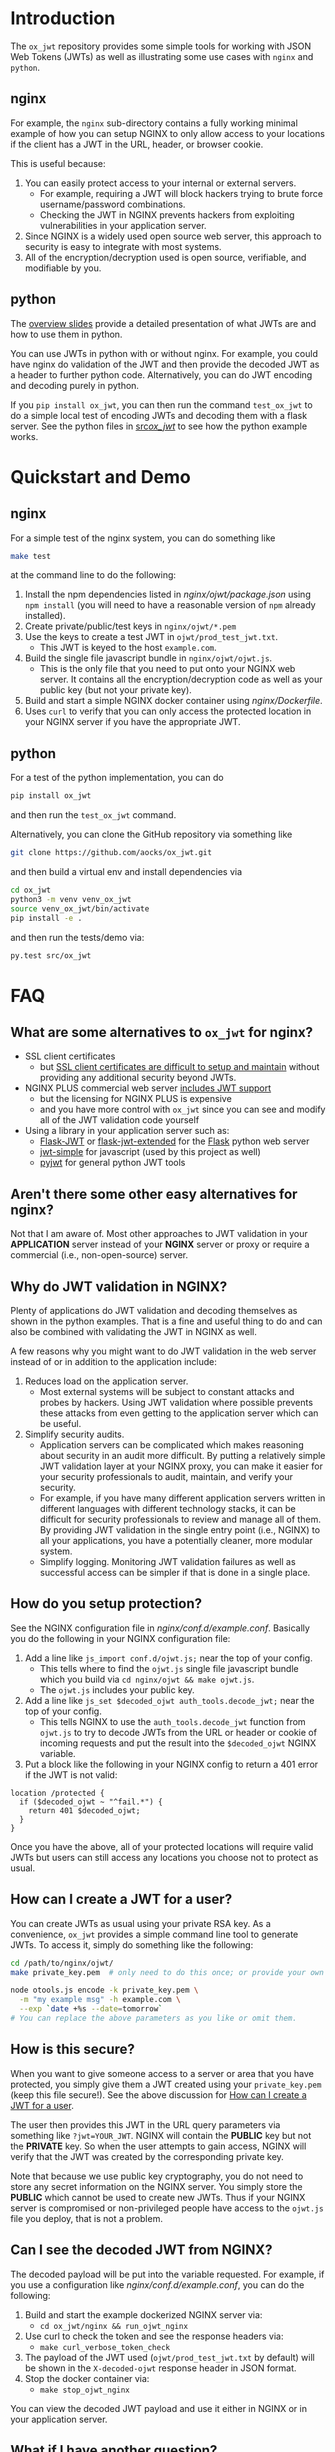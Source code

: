 
#+OPTIONS: ^:{}

* Introduction

The =ox_jwt= repository provides some simple tools for working with JSON Web
Tokens (JWTs) as well as illustrating some use cases with =nginx= and =python=.

** nginx

For example, the =nginx= sub-directory contains a fully working
minimal example of how you can setup NGINX to only allow access to
your locations if the client has a JWT in the URL, header, or browser
cookie.

This is useful because:

  1. You can easily protect access to your internal or external servers.
     - For example, requiring a JWT will block hackers trying to brute
       force username/password combinations.
     - Checking the JWT in NGINX prevents hackers from exploiting
       vulnerabilities in your application server.
  2. Since NGINX is a widely used open source web server, this
     approach to security is easy to integrate with most systems.
  3. All of the encryption/decryption used is open source, verifiable,
     and modifiable by you.

** python

The [[https://aocks.github.io/ox_jwt][overview slides]] provide a detailed presentation of what
JWTs are and how to use them in python.

You can use JWTs in python with or without nginx. For example, you
could have nginx do validation of the JWT and then provide the decoded
JWT as a header to further python code. Alternatively, you can do JWT
encoding and decoding purely in python.

If you =pip install ox_jwt=, you can then run the command
=test_ox_jwt= to do a simple local test of encoding JWTs and decoding
them with a flask server. See the python files in [[file:src/ox_jwt/][src/ox_jwt/]] to see
how the python example works.

* Quickstart and Demo

** nginx

For a simple test of the nginx system, you can do something like
#+BEGIN_SRC sh
make test
#+END_SRC
at the command line to do the following:

  1. Install the npm dependencies listed in [[nginx/ojwt/package.json]]
     using =npm install= (you will need to have a reasonable version
     of =npm= already installed).
  2. Create private/public/test keys in =nginx/ojwt/*.pem=
  3. Use the keys to create a test JWT in =ojwt/prod_test_jwt.txt=.
     - This JWT is keyed to the host =example.com=.
  4. Build the single file javascript bundle in =nginx/ojwt/ojwt.js=.
     - This is the only file that you need to put onto your NGINX web
       server. It contains all the encryption/decryption code as well
       as your public key (but not your private key).
  5. Build and start a simple NGINX docker container using [[nginx/Dockerfile]].
  6. Uses =curl= to verify that you can only access the protected
     location in your NGINX server if you have the appropriate JWT.

** python

For a test of the python implementation, you can do
#+BEGIN_SRC sh
pip install ox_jwt
#+END_SRC
and then run the =test_ox_jwt= command.

Alternatively, you can clone the GitHub repository via something like
#+BEGIN_SRC sh
git clone https://github.com/aocks/ox_jwt.git
#+END_SRC
and then build a virtual env and install dependencies via
#+BEGIN_SRC sh
cd ox_jwt
python3 -m venv venv_ox_jwt
source venv_ox_jwt/bin/activate
pip install -e .
#+END_SRC
and then run the tests/demo via:
#+BEGIN_SRC sh
py.test src/ox_jwt
#+END_SRC


* FAQ

** What are some alternatives to =ox_jwt= for nginx?

- SSL client certificates
  - but [[https://security.stackexchange.com/questions/198837/why-is-client-certificate-authentication-not-more-common][SSL client certificates are difficult to setup and maintain]]
    without providing any additional security beyond JWTs.
- NGINX PLUS commercial web server [[https://docs.nginx.com/nginx/admin-guide/security-controls/configuring-jwt-authentication/][includes JWT support]]
  - but the licensing for NGINX PLUS is expensive
  - and you have more control with =ox_jwt= since you can see and
    modify all of the JWT validation code yourself
- Using a library in your application server such as:
  - [[https://pythonhosted.org/Flask-JWT/][Flask-JWT]] or [[https://flask-jwt-extended.readthedocs.io/en/stable/][flask-jwt-extended]] for the [[https://palletsprojects.com/p/flask/][Flask]] python web server
  - [[https://www.npmjs.com/package/jwt-simple][jwt-simple]] for javascript (used by this project as well)
  - [[https://pyjwt.readthedocs.io/en/stable/][pyjwt]] for general python JWT tools

** Aren't there some other easy alternatives for nginx?

Not that I am aware of. Most other approaches to JWT validation in
your *APPLICATION* server instead of your *NGINX* server or proxy or
require a commercial (i.e., non-open-source) server.

** Why do JWT validation in NGINX?

Plenty of applications do JWT validation and decoding themselves as
shown in the python examples. That is a fine and useful thing to do
and can also be combined with validating the JWT in NGINX as well.

A few reasons why you might want to do JWT validation in the web
server instead of or in addition to the application include:

  1. Reduces load on the application server.
     - Most external systems will be subject to constant attacks and
       probes by hackers. Using JWT validation where possible prevents
       these attacks from even getting to the application server which
       can be useful.
  2. Simplify security audits.
     - Application servers can be complicated which makes reasoning
       about security in an audit more difficult. By putting a
       relatively simple JWT validation layer at your NGINX proxy, you
       can make it easier for your security professionals to audit,
       maintain, and verify your security.
     - For example, if you have many different application servers
       written in different languages with different technology
       stacks, it can be difficult for security professionals to
       review and manage all of them. By providing JWT validation in
       the single entry point (i.e., NGINX) to all your applications,
       you have a potentially cleaner, more modular system.
     - Simplify logging. Monitoring JWT validation failures as well as
       successful access can be simpler if that is done in a single place.

** How do you setup protection?

See the NGINX configuration file in
[[nginx/conf.d/example.conf]]. Basically you do the following in your
NGINX configuration file:

  1. Add a line like =js_import conf.d/ojwt.js;= near the top of your
     config.
     - This tells where to find the =ojwt.js= single file javascript
       bundle which you build via =cd nginx/ojwt && make ojwt.js=.
     - The =ojwt.js= includes your public key.
  2. Add a line like =js_set $decoded_ojwt auth_tools.decode_jwt;=
     near the top of your config.
     - This tells NGINX to use the =auth_tools.decode_jwt= function
       from =ojwt.js= to try to decode JWTs from the URL or header or
       cookie of incoming requests and put the result into the
       =$decoded_ojwt= NGINX variable.
  3. Put a block like the following in your NGINX config to return a
     401 error if the JWT is not valid:
#+BEGIN_EXAMPLE
    location /protected {
      if ($decoded_ojwt ~ "^fail.*") {
        return 401 $decoded_ojwt;
      }
    }
#+END_EXAMPLE

Once you have the above, all of your protected locations will require
valid JWTs but users can still access any locations you choose not to
protect as usual.

** How can I create a JWT for a user?
   :PROPERTIES:
   :CUSTOM_ID:       how-can-i-create-a-jwt-for-a-user
   :END:

You can create JWTs as usual using your private RSA key. As a
convenience, =ox_jwt= provides a simple command line tool to generate
JWTs. To access it, simply do something like the following:
#+BEGIN_SRC sh
cd /path/to/nginx/ojwt/
make private_key.pem  # only need to do this once; or provide your own

node otools.js encode -k private_key.pem \
  -m "my example msg" -h example.com \
  --exp `date +%s --date=tomorrow`
# You can replace the above parameters as you like or omit them.
#+END_SRC

** How is this secure?

When you want to give someone access to a server or area that you have
protected, you simply give them a JWT created using your
=private_key.pem= (keep this file secure!). See the above discussion
for [[#how-can-i-create-a-jwt-for-a-user][How can I create a JWT for a user]].

The user then provides this JWT in the URL query parameters via
something like ~?jwt=YOUR_JWT~. NGINX will contain the *PUBLIC* key but
not the *PRIVATE* key. So when the user attempts to gain access, NGINX
will verify that the JWT was created by the corresponding private key.

Note that because we use public key cryptography, you do not need to
store any secret information on the NGINX server. You simply store the
*PUBLIC* which cannot be used to create new JWTs. Thus if your NGINX
server is compromised or non-privileged people have access to the
=ojwt.js= file you deploy, that is not a problem.

** Can I see the decoded JWT from NGINX?

The decoded payload will be put into the variable requested. For
example, if you use a configuration like [[nginx/conf.d/example.conf]],
you can do the following:

  1. Build and start the example dockerized NGINX server via:
     - =cd ox_jwt/nginx && run_ojwt_nginx=
  2. Use curl to check the token and see the response headers via:
     - =make curl_verbose_token_check=
  3. The payload of the JWT used (=ojwt/prod_test_jwt.txt= by default)
     will be shown in the =X-decoded-ojwt= response header in JSON
     format.
  4. Stop the docker container via:
     - =make stop_ojwt_nginx=
     
You can view the decoded JWT payload and use it either in NGINX or in
your application server.

** What if I have another question?

Please create a [[https://github.com/aocks/ox_jwt/issues/new][new issue on GitHub]].
